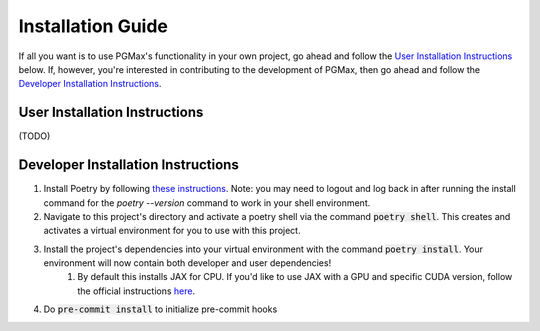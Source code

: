 Installation Guide
===================

If all you want is to use PGMax's functionality in your own project, go ahead and follow the `User Installation Instructions`_ below. If, however, you're interested in contributing to the development of PGMax, then go ahead and follow the `Developer Installation Instructions`_.

User Installation Instructions
~~~~~~~~~~~~~~~~~~~~~~~~~~~~~~
(TODO)

Developer Installation Instructions
~~~~~~~~~~~~~~~~~~~~~~~~~~~~~~~~~~~

#. Install Poetry by following `these instructions <https://python-poetry.org/docs/master/>`_. Note: you may need to logout and log back in after running the install command for the `poetry --version` command to work in your shell environment.
#. Navigate to this project's directory and activate a poetry shell via the command :code:`poetry shell`. This creates and activates a virtual environment for you to use with this project.
#. Install the project's dependencies into your virtual environment with the command :code:`poetry install`. Your environment will now contain both developer and user dependencies!
    #. By default this installs JAX for CPU. If you'd like to use JAX with a GPU and specific CUDA version, follow the official instructions `here <https://github.com/google/jax#pip-installation-gpu-cuda>`_.
#. Do :code:`pre-commit install` to initialize pre-commit hooks